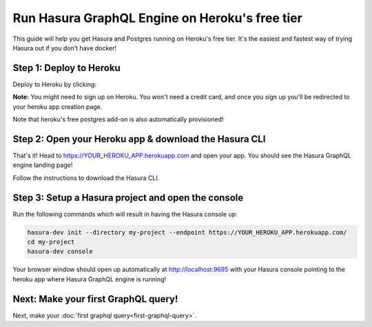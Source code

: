 Run Hasura GraphQL Engine on Heroku's free tier
===============================================

This guide will help you get Hasura and Postgres running on Heroku's free tier.
It's the easiest and fastest way of trying Hasura out if you don't have docker!

Step 1: Deploy to Heroku
------------------------

Deploy to Heroku by clicking:

.. image:: https://camo.githubusercontent.com/83b0e95b38892b49184e07ad572c94c8038323fb/68747470733a2f2f7777772e6865726f6b7563646e2e636f6d2f6465706c6f792f627574746f6e2e737667
  :width: 200px
  :alt: heroku_deploy_button
  :target: https://heroku.com/deploy?template=https://github.com/karthikvt26/heroku-push

**Note:** You might need to sign up on Heroku. You won't need a credit card, and once you sign up you'll be redirected to your heroku app creation page.

.. image:: ./heroku-app.png

Note that heroku's free postgres add-on is also automatically provisioned!

Step 2: Open your Heroku app & download the Hasura CLI
------------------------------------------------------

That's it!  Head to https://YOUR_HEROKU_APP.herokuapp.com and open your app.
You should see the Hasura GraphQL engine landing page!

.. image:: ./heroku-app-deployed.png

Follow the instructions to download the Hasura CLI.

.. rst-class:: api_tabs
.. tabs::

   .. tab:: Mac

      In your terminal enter the following command:

      .. code-block:: bash

        curl -L https://storage.googleapis.com/hasuractl/install-dev.sh | bash

      As this is a preview release of the Hasura CLI, the CLI is named ``hasura-dev`` and not ``hasura``.

   .. tab:: Linux

      Open your linux shell and run the following command:

      .. code-block:: bash

        curl -L https://storage.googleapis.com/hasuractl/install-dev.sh | bash

      As this is a preview release of the Hasura CLI, the CLI is named ``hasura-dev`` and not ``hasura``.

   .. tab:: Windows

       Coming soon ...


Step 3: Setup a Hasura project and open the console
---------------------------------------------------

Run the following commands which will result in having the Hasura console up:

.. code-block:: bash

   hasura-dev init --directory my-project --endpoint https://YOUR_HEROKU_APP.herokuapp.com/
   cd my-project
   hasura-dev console

Your browser window should open up automatically at http://localhost:9695 with your Hasura console pointing to the
heroku app where Hasura GraphQL engine is running!

.. image:: console.png

Next: Make your first GraphQL query!
------------------------------------

Next, make your :doc:`first graphql query<first-graphql-query>`.
